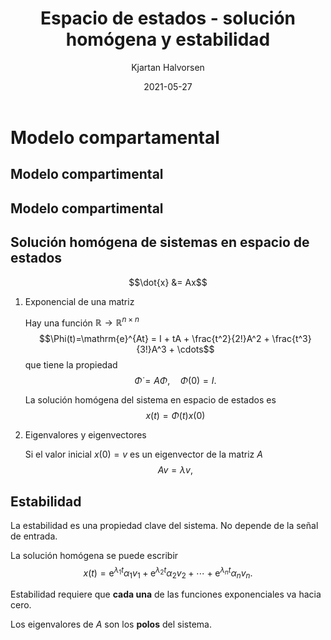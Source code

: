 #+OPTIONS: toc:nil
# #+LaTeX_CLASS: koma-article 

#+LATEX_CLASS: beamer
#+LATEX_CLASS_OPTIONS: [presentation,aspectratio=169]
#+OPTIONS: H:2

#+LaTex_HEADER: \usepackage{khpreamble}
#+LaTex_HEADER: \usepackage{amssymb}
#+LaTex_HEADER: \usepgfplotslibrary{groupplots}

#+LaTex_HEADER: \newcommand*{\shift}{\operatorname{q}}
#+LaTex_HEADER: \DeclareMathSymbol{\Omega}{\mathalpha}{letters}{"0A}% italics
#+LaTex_HEADER: \DeclareMathSymbol{\varOmega}{\mathalpha}{operators}{"0A}% upright
#+LaTex_HEADER: \providecommand*{\upOmega}{\varOmega}% for siunitx
#+LaTex_HEADER: \usepackage[binary-units=true]{siunitx}
#+LaTex_HEADER: \usepackage{circuitikz}
#+LaTex_HEADER: \usetikzlibrary{calc}


#+title: Espacio de estados  - solución homógena y estabilidad
#+author: Kjartan Halvorsen
#+date: 2021-05-27

* What do I want the students to understand?			   :noexport:
  - State space model from compartment model
  - Characteristic equation
  - Solution
    
* Which activities will the students do?			   :noexport:
  - Fill in the blanks
  - Exercises on Canvas

* Modelo compartamental

** Modelo compartimental
   #+begin_export latex
    \small
   \begin{columns}
     \begin{column}{0.5\linewidth}
       \begin{center}
	 \begin{tikzpicture}[scale=0.8, transform shape,
	   compartment/.style={rounded corners=5mm, minimum height=14mm, minimum width=16mm},
	   node distance=46mm,
	   ]

	   \node[compartment, draw=red, ] (comp1) {$V_1, c_1$};
	   \node[compartment, right of=comp1, draw=olive,] (comp2) {$V_2, c_2$};

	   \node[coordinate, above of=comp1, node distance=20mm] (input) {};
	   \node[coordinate, below of=comp1, node distance=20mm] (output) {};

	   \draw[->, double] (input) -- node[right]{$c_{i}Q_i$} (comp1);
	   \draw[->, double] (comp1) -- node[right]{$c_{1}Q_o$} (output);
	   \draw[<->, double] (comp1) -- node[above]{$(c_{2}-c_1)Q$} (comp2);

	 \end{tikzpicture}
       \end{center}

     \end{column}
     \begin{column}{0.5\linewidth}
       \begin{equation*}
	 \begin{aligned}
	   V_1\frac{dc_1}{dt} &= Q(c_2-c_1) - Q_{o}c_1 + Q_ic_{i}, \quad  & c_1 \geq 0 \\
	   V_2\frac{dc_2}{dt} &= Q(c_1-c_2),  & c_2 \geq 0,
	 \end{aligned}
       \end{equation*}
     \end{column}
   \end{columns}

   \begin{center}
   \Large
   \begin{align*}
     \dot{x} &= \overbrace{\begin{bmatrix} \textcolor{white}{-\frac{Q+Q_o}{V_1}}  & \textcolor{white}{\frac{Q}{V_1}}\\
                 \textcolor{white}{\frac{Q}{V_2}}  & \textcolor{white}{-\frac{Q}{V_2}}\end{bmatrix}}^A \begin{bmatrix} {x_1}\\ {x_2}\end{bmatrix}  + \overbrace{\begin{bmatrix} \textcolor{white}{\frac{1}{V_1}} \\ \textcolor{white}{0} \end{bmatrix}}^B  u \\
          y &=  \underbrace{\begin{bmatrix} \textcolor{white}{1} &  \textcolor{white}{0}\end{bmatrix}}_C \begin{bmatrix} x_1\\ x_2\end{bmatrix}
   \end{align*}
   
   \end{center}
   #+end_export

** Modelo compartimental
   #+begin_export latex
    \small
   \begin{columns}
     \begin{column}{0.5\linewidth}
       \begin{center}
	 \begin{tikzpicture}[scale=0.8, transform shape,
	   compartment/.style={rounded corners=5mm, minimum height=14mm, minimum width=16mm},
	   node distance=46mm,
	   ]

	   \node[compartment, draw=red, ] (comp1) {$V_1, c_1$};
	   \node[compartment, right of=comp1, draw=olive,] (comp2) {$V_2, c_2$};

	   \node[coordinate, above of=comp1, node distance=20mm] (input) {};
	   \node[coordinate, below of=comp1, node distance=20mm] (output) {};

	   \draw[->, double] (input) -- node[right]{$c_{i}Q_i$} (comp1);
	   \draw[->, double] (comp1) -- node[right]{$c_{1}Q_o$} (output);
	   \draw[<->, double] (comp1) -- node[above]{$(c_{2}-c_1)Q$} (comp2);

	 \end{tikzpicture}
       \end{center}

     \end{column}
     \begin{column}{0.5\linewidth}
       \begin{equation*}
	 \begin{aligned}
	   V_1\frac{dc_1}{dt} &= Q(c_2-c_1) - Q_{o}c_1 + Q_ic_{i}, \quad  & c_1 \geq 0 \\
	   V_2\frac{dc_2}{dt} &= Q(c_1-c_2),  & c_2 \geq 0,
	 \end{aligned}
       \end{equation*}
     \end{column}
   \end{columns}

   \begin{center}
   \Large
   \begin{align*}
     \dot{x} &= \overbrace{\begin{bmatrix} \textcolor{red!80!black}{-\frac{Q+Q_o}{V_1}}  & \textcolor{red!80!black}{\frac{Q}{V_1}}\\
                 \textcolor{red!80!black}{\frac{Q}{V_2}}  & \textcolor{red!80!black}{-\frac{Q}{V_2}}\end{bmatrix}}^A \begin{bmatrix} {x_1}\\ {x_2}\end{bmatrix}  + \overbrace{\begin{bmatrix} \textcolor{red!80!black}{\frac{1}{V_1}} \\ \textcolor{red!80!black}{0} \end{bmatrix}}^B  u \\
          y &=  \underbrace{\begin{bmatrix} \textcolor{red!80!black}{1} &  \textcolor{red!80!black}{0}\end{bmatrix}}_C \begin{bmatrix} x_1\\ x_2\end{bmatrix}
   \end{align*}
   
   \end{center}
   #+end_export


** Solución homógena de sistemas en espacio de estados
\footnotesize
   \[\dot{x} &= Ax\]

   #+BEAMER: \pause

*** Exponencial de una matriz
   :PROPERTIES:
   :beamer_col: 0.5
   :beamer_env: block
   :END:

   Hay una función $\mathbb{R} \rightarrow \mathbb{R}^{n\times n}$ \[\Phi(t)=\mathrm{e}^{At} = I + tA + \frac{t^2}{2!}A^2 + \frac{t^3}{3!}A^3 + \cdots\] que tiene la propiedad
   \[\dot{\Phi} = A\Phi, \quad \Phi(0) = I.\]

   La solución homógena del sistema en espacio de estados es
   \[ x(t) = \Phi(t)x(0)\]

#+BEAMER: \pause

*** Eigenvalores y eigenvectores
   :PROPERTIES:
   :beamer_col: 0.5
   :beamer_env: block
   :END:

   Si el valor inicial $x(0) = v$ es un eigenvector de la matriz $A$
   \[ Av = \lambda v,\]
   \begin{align*}
    x(t) &= \Phi(t) v = \mathrm{e}^{At}v\\ &= (I + tA + \frac{t^2}{2!}A^2 + \frac{t^3}{3!}A^3 + \cdots) v\\
         &= Iv + tAv + \frac{t^2}{2!}A^2v + \frac{t^3}{3!}A^3v + \cdots\\ &= v + t\lambda v + \frac{(t\lambda)^2}{2!}v + \frac{(t\lambda)^3}{3!}v + \cdots\\
         &= \mathrm{e}^{\lambda t} v 
   \end{align*}
   
** Estabilidad

   La estabilidad es una propiedad clave del sistema. No depende de la señal de entrada.
   
   La solución homógena se puede escribir
   \[ x(t) = \mathrm{e}^{\lambda_1 t}\alpha_1v_1 + \mathrm{e}^{\lambda_2 t}\alpha_2v_2 + \cdots + \mathrm{e}^{\lambda_n t}\alpha_nv_n.\]

   #+BEAMER: \pause

   Estabilidad requiere que *cada una* de las funciones exponenciales va hacia cero.

#+BEAMER: \pause

#+begin_export latex
   \begin{center}
   Todos los eigenvalores de la matriz $A$ tienen que tener parte real negativa. \[ \mathrm{Re}\{\lambda_i\} < 0, \; \forall i=1,2,3\ldots, n\]
   \end{center}
   #+end_export

Los eigenvalores de $A$ son los *polos* del sistema.
   
